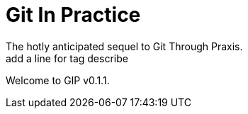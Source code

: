 = Git In Practice
The hotly anticipated sequel to Git Through Praxis.
add a line for tag  describe
Welcome to GIP v0.1.1.
